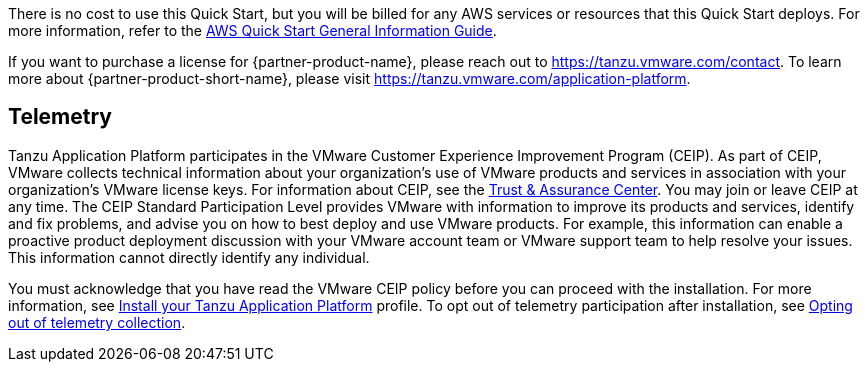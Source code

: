// Include details about any licenses and how to sign up. Provide links as appropriate.

There is no cost to use this Quick Start, but you will be billed for any AWS services or resources that this Quick Start deploys. For more information, refer to the https://fwd.aws/rA69w?[AWS Quick Start General Information Guide^].

If you want to purchase a license for {partner-product-name}, please reach out to https://tanzu.vmware.com/contact[https://tanzu.vmware.com/contact].
To learn more about {partner-product-short-name}, please visit https://tanzu.vmware.com/application-platform[https://tanzu.vmware.com/application-platform].

== Telemetry

Tanzu Application Platform participates in the VMware Customer Experience Improvement Program (CEIP). As part of CEIP, VMware collects technical information about your organization’s use of VMware products and services in association with your organization’s VMware license keys. For information about CEIP, see the http://www.vmware.com/trustvmware/ceip.html[Trust & Assurance Center]. You may join or leave CEIP at any time. The CEIP Standard Participation Level provides VMware with information to improve its products and services, identify and fix problems, and advise you on how to best deploy and use VMware products. For example, this information can enable a proactive product deployment discussion with your VMware account team or VMware support team to help resolve your issues. This information cannot directly identify any individual.

You must acknowledge that you have read the VMware CEIP policy before you can proceed with the installation. For more information, see https://docs.vmware.com/en/VMware-Tanzu-Application-Platform/1.1/tap/GUID-install.html#install-profile[Install your Tanzu Application Platform] profile. To opt out of telemetry participation after installation, see https://docs.vmware.com/en/VMware-Tanzu-Application-Platform/1.1/tap/GUID-opting-out-telemetry.html[Opting out of telemetry collection].